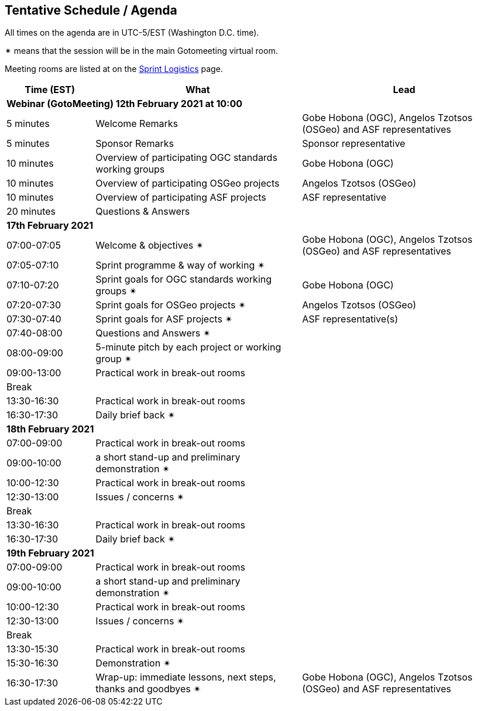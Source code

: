 == Tentative Schedule / Agenda

All times on the agenda are in UTC-5/EST (Washington D.C. time).

&#10036; means that the session will be in the main Gotomeeting virtual room.

Meeting rooms are listed at on the https://github.com/opengeospatial/joint-ogc-osgeo-asf-sprint-2021/blob/master/logistics.adoc[Sprint Logistics] page.

[cols="3,7,7a",options="header",]
|===
|*Time* (EST) |*What* |*Lead*
3+|*Webinar (GotoMeeting) 12th February 2021 at 10:00*
|5 minutes | Welcome Remarks | Gobe Hobona (OGC), Angelos Tzotsos (OSGeo) and ASF representatives
|5 minutes | Sponsor Remarks | Sponsor representative
|10 minutes | Overview of participating OGC standards working groups | Gobe Hobona (OGC)
|10 minutes | Overview of participating OSGeo projects | Angelos Tzotsos (OSGeo)
|10 minutes | Overview of participating ASF projects | ASF representative
|20 minutes |Questions & Answers|
3+|*17th February 2021*
|07:00-07:05 |Welcome & objectives &#10036; | Gobe Hobona (OGC), Angelos Tzotsos (OSGeo) and ASF representatives
|07:05-07:10 |Sprint programme & way of working &#10036; |
|07:10-07:20 |Sprint goals for OGC standards working groups &#10036;| Gobe Hobona (OGC)
|07:20-07:30 |Sprint goals for OSGeo projects &#10036;| Angelos Tzotsos (OSGeo)
|07:30-07:40 |Sprint goals for ASF projects &#10036;| ASF representative(s)
|07:40-08:00 |Questions and Answers &#10036;|
|08:00-09:00 |5-minute pitch by each project or working group &#10036;|
|09:00-13:00 |Practical work in break-out rooms|
|Break| |
|13:30-16:30 |Practical work in break-out rooms|
|16:30-17:30 |Daily brief back &#10036;|
3+|*18th February 2021*
|07:00-09:00 |Practical work in break-out rooms|
|09:00-10:00 |a short stand-up and preliminary demonstration &#10036; |
|10:00-12:30 |Practical work in break-out rooms|
|12:30-13:00 |Issues / concerns &#10036;|
|Break| |
|13:30-16:30 |Practical work in break-out rooms|
|16:30-17:30 |Daily brief back &#10036;|
3+|*19th February 2021*
|07:00-09:00 |Practical work in break-out rooms|
|09:00-10:00 |a short stand-up and preliminary demonstration &#10036; |
|10:00-12:30 |Practical work in break-out rooms|
|12:30-13:00 |Issues / concerns &#10036;|
|Break| |
|13:30-15:30 |Practical work in break-out rooms|
|15:30-16:30
a|Demonstration &#10036;
|
|16:30-17:30 |Wrap-up: immediate lessons, next steps, thanks and goodbyes &#10036; | Gobe Hobona (OGC), Angelos Tzotsos (OSGeo) and ASF representatives
|===
